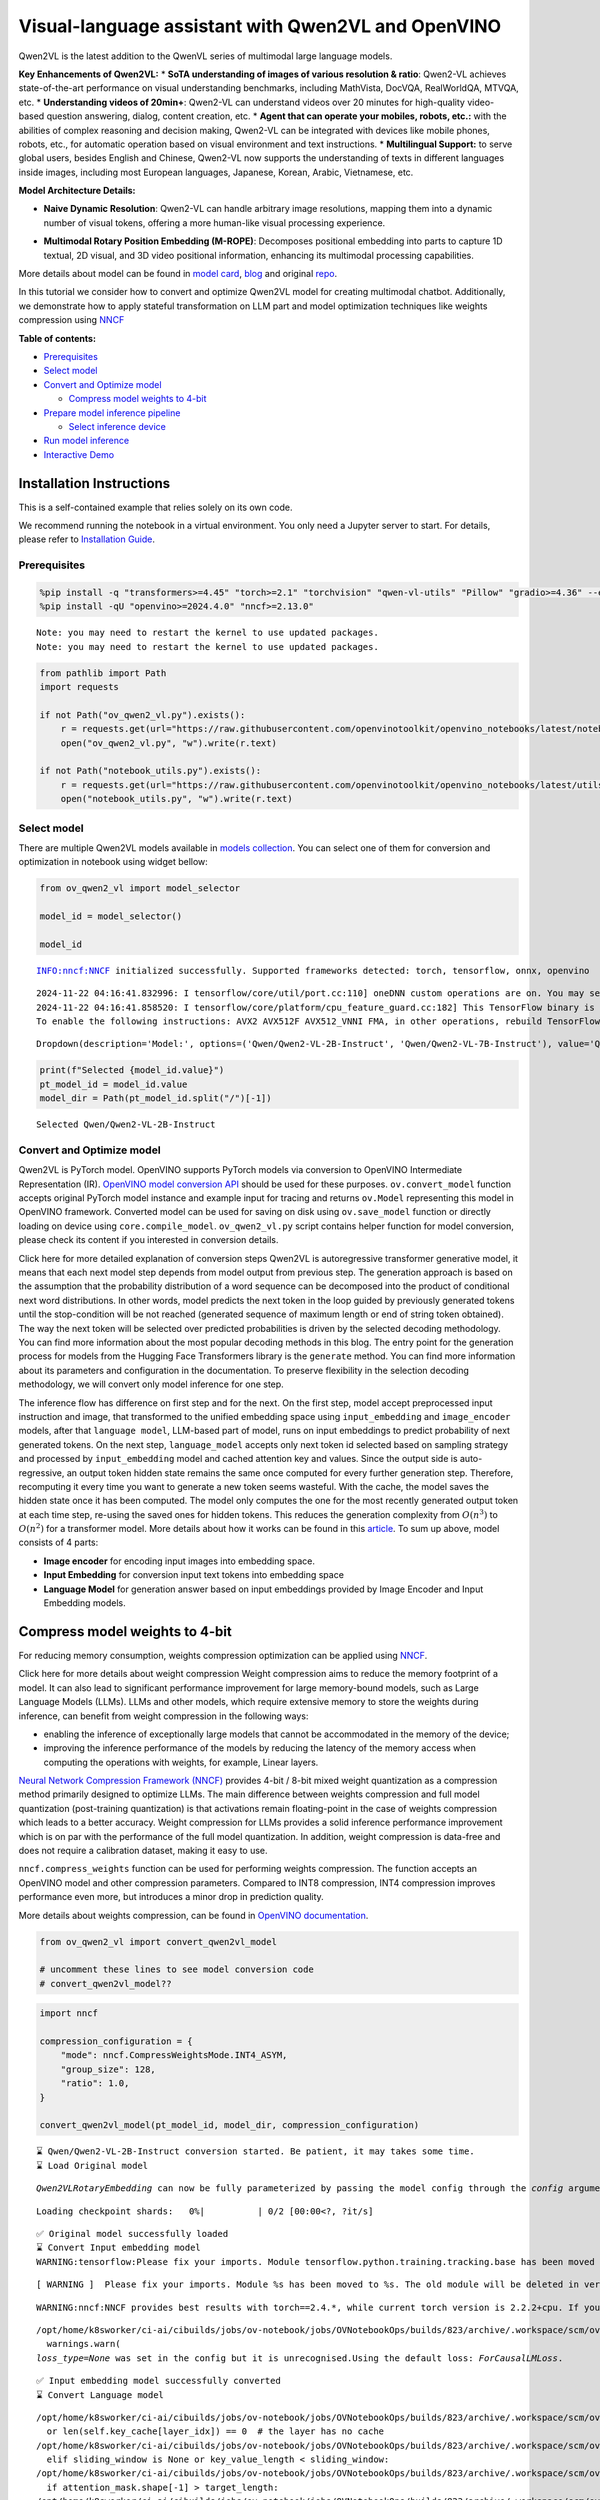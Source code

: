 Visual-language assistant with Qwen2VL and OpenVINO
===================================================

Qwen2VL is the latest addition to the QwenVL series of multimodal large
language models.

**Key Enhancements of Qwen2VL:** \* **SoTA understanding of images of
various resolution & ratio**: Qwen2-VL achieves state-of-the-art
performance on visual understanding benchmarks, including MathVista,
DocVQA, RealWorldQA, MTVQA, etc. \* **Understanding videos of 20min+**:
Qwen2-VL can understand videos over 20 minutes for high-quality
video-based question answering, dialog, content creation, etc. \*
**Agent that can operate your mobiles, robots, etc.:** with the
abilities of complex reasoning and decision making, Qwen2-VL can be
integrated with devices like mobile phones, robots, etc., for automatic
operation based on visual environment and text instructions. \*
**Multilingual Support:** to serve global users, besides English and
Chinese, Qwen2-VL now supports the understanding of texts in different
languages inside images, including most European languages, Japanese,
Korean, Arabic, Vietnamese, etc.

**Model Architecture Details:**

-  **Naive Dynamic Resolution**: Qwen2-VL can handle arbitrary image
   resolutions, mapping them into a dynamic number of visual tokens,
   offering a more human-like visual processing experience.

.. raw:: html

   <p align="center">

.. raw:: html

   <p>

-  **Multimodal Rotary Position Embedding (M-ROPE)**: Decomposes
   positional embedding into parts to capture 1D textual, 2D visual, and
   3D video positional information, enhancing its multimodal processing
   capabilities.

.. raw:: html

   <p align="center">

.. raw:: html

   <p>

More details about model can be found in `model
card <https://huggingface.co/Qwen/Qwen2-VL-7B-Instruct>`__,
`blog <https://qwenlm.github.io/blog/qwen2-vl/>`__ and original
`repo <https://github.com/QwenLM/Qwen2-VL>`__.

In this tutorial we consider how to convert and optimize Qwen2VL model
for creating multimodal chatbot. Additionally, we demonstrate how to
apply stateful transformation on LLM part and model optimization
techniques like weights compression using
`NNCF <https://github.com/openvinotoolkit/nncf>`__


**Table of contents:**

-  `Prerequisites <#prerequisites>`__
-  `Select model <#select-model>`__
-  `Convert and Optimize model <#convert-and-optimize-model>`__

   -  `Compress model weights to
      4-bit <#compress-model-weights-to-4-bit>`__

-  `Prepare model inference
   pipeline <#prepare-model-inference-pipeline>`__

   -  `Select inference device <#select-inference-device>`__

-  `Run model inference <#run-model-inference>`__
-  `Interactive Demo <#interactive-demo>`__

Installation Instructions
~~~~~~~~~~~~~~~~~~~~~~~~~

This is a self-contained example that relies solely on its own code.

We recommend running the notebook in a virtual environment. You only
need a Jupyter server to start. For details, please refer to
`Installation
Guide <https://github.com/openvinotoolkit/openvino_notebooks/blob/latest/README.md#-installation-guide>`__.

Prerequisites
-------------



.. code:: ipython3

    %pip install -q "transformers>=4.45" "torch>=2.1" "torchvision" "qwen-vl-utils" "Pillow" "gradio>=4.36" --extra-index-url https://download.pytorch.org/whl/cpu
    %pip install -qU "openvino>=2024.4.0" "nncf>=2.13.0"


.. parsed-literal::

    Note: you may need to restart the kernel to use updated packages.
    Note: you may need to restart the kernel to use updated packages.


.. code:: ipython3

    from pathlib import Path
    import requests

    if not Path("ov_qwen2_vl.py").exists():
        r = requests.get(url="https://raw.githubusercontent.com/openvinotoolkit/openvino_notebooks/latest/notebooks/qwen2-vl/ov_qwen2_vl.py")
        open("ov_qwen2_vl.py", "w").write(r.text)

    if not Path("notebook_utils.py").exists():
        r = requests.get(url="https://raw.githubusercontent.com/openvinotoolkit/openvino_notebooks/latest/utils/notebook_utils.py")
        open("notebook_utils.py", "w").write(r.text)

Select model
------------



There are multiple Qwen2VL models available in `models
collection <https://huggingface.co/collections/OpenGVLab/internvl-20-667d3961ab5eb12c7ed1463e>`__.
You can select one of them for conversion and optimization in notebook
using widget bellow:

.. code:: ipython3

    from ov_qwen2_vl import model_selector

    model_id = model_selector()

    model_id


.. parsed-literal::

    INFO:nncf:NNCF initialized successfully. Supported frameworks detected: torch, tensorflow, onnx, openvino


.. parsed-literal::

    2024-11-22 04:16:41.832996: I tensorflow/core/util/port.cc:110] oneDNN custom operations are on. You may see slightly different numerical results due to floating-point round-off errors from different computation orders. To turn them off, set the environment variable `TF_ENABLE_ONEDNN_OPTS=0`.
    2024-11-22 04:16:41.858520: I tensorflow/core/platform/cpu_feature_guard.cc:182] This TensorFlow binary is optimized to use available CPU instructions in performance-critical operations.
    To enable the following instructions: AVX2 AVX512F AVX512_VNNI FMA, in other operations, rebuild TensorFlow with the appropriate compiler flags.




.. parsed-literal::

    Dropdown(description='Model:', options=('Qwen/Qwen2-VL-2B-Instruct', 'Qwen/Qwen2-VL-7B-Instruct'), value='Qwen…



.. code:: ipython3

    print(f"Selected {model_id.value}")
    pt_model_id = model_id.value
    model_dir = Path(pt_model_id.split("/")[-1])


.. parsed-literal::

    Selected Qwen/Qwen2-VL-2B-Instruct


Convert and Optimize model
--------------------------



Qwen2VL is PyTorch model. OpenVINO supports PyTorch models via
conversion to OpenVINO Intermediate Representation (IR). `OpenVINO model
conversion
API <https://docs.openvino.ai/2024/openvino-workflow/model-preparation.html#convert-a-model-with-python-convert-model>`__
should be used for these purposes. ``ov.convert_model`` function accepts
original PyTorch model instance and example input for tracing and
returns ``ov.Model`` representing this model in OpenVINO framework.
Converted model can be used for saving on disk using ``ov.save_model``
function or directly loading on device using ``core.compile_model``.
``ov_qwen2_vl.py`` script contains helper function for model conversion,
please check its content if you interested in conversion details.

.. raw:: html

   <details>

Click here for more detailed explanation of conversion steps Qwen2VL is
autoregressive transformer generative model, it means that each next
model step depends from model output from previous step. The generation
approach is based on the assumption that the probability distribution of
a word sequence can be decomposed into the product of conditional next
word distributions. In other words, model predicts the next token in the
loop guided by previously generated tokens until the stop-condition will
be not reached (generated sequence of maximum length or end of string
token obtained). The way the next token will be selected over predicted
probabilities is driven by the selected decoding methodology. You can
find more information about the most popular decoding methods in this
blog. The entry point for the generation process for models from the
Hugging Face Transformers library is the ``generate`` method. You can
find more information about its parameters and configuration in the
documentation. To preserve flexibility in the selection decoding
methodology, we will convert only model inference for one step.

The inference flow has difference on first step and for the next. On the
first step, model accept preprocessed input instruction and image, that
transformed to the unified embedding space using ``input_embedding`` and
``image_encoder`` models, after that ``language model``, LLM-based part
of model, runs on input embeddings to predict probability of next
generated tokens. On the next step, ``language_model`` accepts only next
token id selected based on sampling strategy and processed by
``input_embedding`` model and cached attention key and values. Since the
output side is auto-regressive, an output token hidden state remains the
same once computed for every further generation step. Therefore,
recomputing it every time you want to generate a new token seems
wasteful. With the cache, the model saves the hidden state once it has
been computed. The model only computes the one for the most recently
generated output token at each time step, re-using the saved ones for
hidden tokens. This reduces the generation complexity from
:math:`O(n^3)` to :math:`O(n^2)` for a transformer model. More details
about how it works can be found in this
`article <https://scale.com/blog/pytorch-improvements#Text%20Translation>`__.
To sum up above, model consists of 4 parts:

-  **Image encoder** for encoding input images into embedding space.
-  **Input Embedding** for conversion input text tokens into embedding
   space
-  **Language Model** for generation answer based on input embeddings
   provided by Image Encoder and Input Embedding models.

.. raw:: html

   </details>

Compress model weights to 4-bit
~~~~~~~~~~~~~~~~~~~~~~~~~~~~~~~

For reducing memory
consumption, weights compression optimization can be applied using
`NNCF <https://github.com/openvinotoolkit/nncf>`__.

.. raw:: html

   <details>

Click here for more details about weight compression Weight compression
aims to reduce the memory footprint of a model. It can also lead to
significant performance improvement for large memory-bound models, such
as Large Language Models (LLMs). LLMs and other models, which require
extensive memory to store the weights during inference, can benefit from
weight compression in the following ways:

-  enabling the inference of exceptionally large models that cannot be
   accommodated in the memory of the device;

-  improving the inference performance of the models by reducing the
   latency of the memory access when computing the operations with
   weights, for example, Linear layers.

`Neural Network Compression Framework
(NNCF) <https://github.com/openvinotoolkit/nncf>`__ provides 4-bit /
8-bit mixed weight quantization as a compression method primarily
designed to optimize LLMs. The main difference between weights
compression and full model quantization (post-training quantization) is
that activations remain floating-point in the case of weights
compression which leads to a better accuracy. Weight compression for
LLMs provides a solid inference performance improvement which is on par
with the performance of the full model quantization. In addition, weight
compression is data-free and does not require a calibration dataset,
making it easy to use.

``nncf.compress_weights`` function can be used for performing weights
compression. The function accepts an OpenVINO model and other
compression parameters. Compared to INT8 compression, INT4 compression
improves performance even more, but introduces a minor drop in
prediction quality.

More details about weights compression, can be found in `OpenVINO
documentation <https://docs.openvino.ai/2024/openvino-workflow/model-optimization-guide/weight-compression.html>`__.

.. raw:: html

   </details>

.. code:: ipython3

    from ov_qwen2_vl import convert_qwen2vl_model

    # uncomment these lines to see model conversion code
    # convert_qwen2vl_model??

.. code:: ipython3

    import nncf

    compression_configuration = {
        "mode": nncf.CompressWeightsMode.INT4_ASYM,
        "group_size": 128,
        "ratio": 1.0,
    }

    convert_qwen2vl_model(pt_model_id, model_dir, compression_configuration)


.. parsed-literal::

    ⌛ Qwen/Qwen2-VL-2B-Instruct conversion started. Be patient, it may takes some time.
    ⌛ Load Original model


.. parsed-literal::

    `Qwen2VLRotaryEmbedding` can now be fully parameterized by passing the model config through the `config` argument. All other arguments will be removed in v4.46



.. parsed-literal::

    Loading checkpoint shards:   0%|          | 0/2 [00:00<?, ?it/s]


.. parsed-literal::

    ✅ Original model successfully loaded
    ⌛ Convert Input embedding model
    WARNING:tensorflow:Please fix your imports. Module tensorflow.python.training.tracking.base has been moved to tensorflow.python.trackable.base. The old module will be deleted in version 2.11.


.. parsed-literal::

    [ WARNING ]  Please fix your imports. Module %s has been moved to %s. The old module will be deleted in version %s.


.. parsed-literal::

    WARNING:nncf:NNCF provides best results with torch==2.4.*, while current torch version is 2.2.2+cpu. If you encounter issues, consider switching to torch==2.4.*


.. parsed-literal::

    /opt/home/k8sworker/ci-ai/cibuilds/jobs/ov-notebook/jobs/OVNotebookOps/builds/823/archive/.workspace/scm/ov-notebook/.venv/lib/python3.8/site-packages/transformers/modeling_utils.py:5006: FutureWarning: `_is_quantized_training_enabled` is going to be deprecated in transformers 4.39.0. Please use `model.hf_quantizer.is_trainable` instead
      warnings.warn(
    `loss_type=None` was set in the config but it is unrecognised.Using the default loss: `ForCausalLMLoss`.


.. parsed-literal::

    ✅ Input embedding model successfully converted
    ⌛ Convert Language model


.. parsed-literal::

    /opt/home/k8sworker/ci-ai/cibuilds/jobs/ov-notebook/jobs/OVNotebookOps/builds/823/archive/.workspace/scm/ov-notebook/.venv/lib/python3.8/site-packages/transformers/cache_utils.py:458: TracerWarning: Using len to get tensor shape might cause the trace to be incorrect. Recommended usage would be tensor.shape[0]. Passing a tensor of different shape might lead to errors or silently give incorrect results.
      or len(self.key_cache[layer_idx]) == 0  # the layer has no cache
    /opt/home/k8sworker/ci-ai/cibuilds/jobs/ov-notebook/jobs/OVNotebookOps/builds/823/archive/.workspace/scm/ov-notebook/.venv/lib/python3.8/site-packages/transformers/modeling_attn_mask_utils.py:281: TracerWarning: Converting a tensor to a Python boolean might cause the trace to be incorrect. We can't record the data flow of Python values, so this value will be treated as a constant in the future. This means that the trace might not generalize to other inputs!
      elif sliding_window is None or key_value_length < sliding_window:
    /opt/home/k8sworker/ci-ai/cibuilds/jobs/ov-notebook/jobs/OVNotebookOps/builds/823/archive/.workspace/scm/ov-notebook/.venv/lib/python3.8/site-packages/transformers/models/qwen2_vl/modeling_qwen2_vl.py:1329: TracerWarning: Converting a tensor to a Python boolean might cause the trace to be incorrect. We can't record the data flow of Python values, so this value will be treated as a constant in the future. This means that the trace might not generalize to other inputs!
      if attention_mask.shape[-1] > target_length:
    /opt/home/k8sworker/ci-ai/cibuilds/jobs/ov-notebook/jobs/OVNotebookOps/builds/823/archive/.workspace/scm/ov-notebook/.venv/lib/python3.8/site-packages/transformers/cache_utils.py:443: TracerWarning: Using len to get tensor shape might cause the trace to be incorrect. Recommended usage would be tensor.shape[0]. Passing a tensor of different shape might lead to errors or silently give incorrect results.
      elif len(self.key_cache[layer_idx]) == 0:  # fills previously skipped layers; checking for tensor causes errors


.. parsed-literal::

    ✅ Language model successfully converted
    ⌛ Weights compression with int4_asym mode started
    INFO:nncf:Statistics of the bitwidth distribution:
    ┍━━━━━━━━━━━━━━━━┯━━━━━━━━━━━━━━━━━━━━━━━━━━━━━┯━━━━━━━━━━━━━━━━━━━━━━━━━━━━━━━━━━━━━━━━┑
    │   Num bits (N) │ % all parameters (layers)   │ % ratio-defining parameters (layers)   │
    ┝━━━━━━━━━━━━━━━━┿━━━━━━━━━━━━━━━━━━━━━━━━━━━━━┿━━━━━━━━━━━━━━━━━━━━━━━━━━━━━━━━━━━━━━━━┥
    │              8 │ 15% (1 / 197)               │ 0% (0 / 196)                           │
    ├────────────────┼─────────────────────────────┼────────────────────────────────────────┤
    │              4 │ 85% (196 / 197)             │ 100% (196 / 196)                       │
    ┕━━━━━━━━━━━━━━━━┷━━━━━━━━━━━━━━━━━━━━━━━━━━━━━┷━━━━━━━━━━━━━━━━━━━━━━━━━━━━━━━━━━━━━━━━┙



.. parsed-literal::

    Output()









.. parsed-literal::

    ✅ Weights compression finished
    ⌛ Convert Image embedding model
    ⌛ Weights compression with int4_asym mode started
    INFO:nncf:Statistics of the bitwidth distribution:
    ┍━━━━━━━━━━━━━━━━┯━━━━━━━━━━━━━━━━━━━━━━━━━━━━━┯━━━━━━━━━━━━━━━━━━━━━━━━━━━━━━━━━━━━━━━━┑
    │   Num bits (N) │ % all parameters (layers)   │ % ratio-defining parameters (layers)   │
    ┝━━━━━━━━━━━━━━━━┿━━━━━━━━━━━━━━━━━━━━━━━━━━━━━┿━━━━━━━━━━━━━━━━━━━━━━━━━━━━━━━━━━━━━━━━┥
    │              8 │ 1% (1 / 130)                │ 0% (0 / 129)                           │
    ├────────────────┼─────────────────────────────┼────────────────────────────────────────┤
    │              4 │ 99% (129 / 130)             │ 100% (129 / 129)                       │
    ┕━━━━━━━━━━━━━━━━┷━━━━━━━━━━━━━━━━━━━━━━━━━━━━━┷━━━━━━━━━━━━━━━━━━━━━━━━━━━━━━━━━━━━━━━━┙



.. parsed-literal::

    Output()









.. parsed-literal::

    ✅ Weights compression finished
    ✅ Image embedding model successfully converted
    ✅ Qwen/Qwen2-VL-2B-Instruct model conversion finished. You can find results in Qwen2-VL-2B-Instruct


Prepare model inference pipeline
--------------------------------



As discussed, the model comprises Image Encoder and LLM (with separated
text embedding part) that generates answer. In ``ov_qwen2_vl.py`` we
defined inference class ``OVQwen2VLModel`` that will represent
generation cycle, It is based on `HuggingFace Transformers
GenerationMixin <https://huggingface.co/docs/transformers/main_classes/text_generation>`__
and looks similar to `Optimum
Intel <https://huggingface.co/docs/optimum/intel/index>`__
``OVModelForCausalLM`` that is used for LLM inference.

.. code:: ipython3

    from ov_qwen2_vl import OVQwen2VLModel

    # Uncomment below lines to see the model inference class code
    # OVQwen2VLModel??

Select inference device
~~~~~~~~~~~~~~~~~~~~~~~



.. code:: ipython3

    from notebook_utils import device_widget

    device = device_widget(default="AUTO", exclude=["NPU"])

    device




.. parsed-literal::

    Dropdown(description='Device:', index=1, options=('CPU', 'AUTO'), value='AUTO')



.. code:: ipython3

    model = OVQwen2VLModel(model_dir, device.value)

Run model inference
-------------------



.. code:: ipython3

    from PIL import Image
    from transformers import AutoProcessor, AutoTokenizer
    from qwen_vl_utils import process_vision_info
    from transformers import TextStreamer


    min_pixels = 256 * 28 * 28
    max_pixels = 1280 * 28 * 28
    processor = AutoProcessor.from_pretrained(model_dir, min_pixels=min_pixels, max_pixels=max_pixels)

    if processor.chat_template is None:
        tok = AutoTokenizer.from_pretrained(model_dir)
        processor.chat_template = tok.chat_template

    example_image_url = "https://qianwen-res.oss-cn-beijing.aliyuncs.com/Qwen-VL/assets/demo.jpeg"
    example_image_path = Path("demo.jpeg")

    if not example_image_path.exists():
        Image.open(requests.get(example_image_url, stream=True).raw).save(example_image_path)

    image = Image.open(example_image_path)
    question = "Describe this image."

    messages = [
        {
            "role": "user",
            "content": [
                {
                    "type": "image",
                    "image": f"file://{example_image_path}",
                },
                {"type": "text", "text": question},
            ],
        }
    ]

    # Preparation for inference
    text = processor.apply_chat_template(messages, tokenize=False, add_generation_prompt=True)
    image_inputs, video_inputs = process_vision_info(messages)
    inputs = processor(
        text=[text],
        images=image_inputs,
        videos=video_inputs,
        padding=True,
        return_tensors="pt",
    )

    display(image)
    print("Question:")
    print(question)
    print("Answer:")

    generated_ids = model.generate(**inputs, max_new_tokens=100, streamer=TextStreamer(processor.tokenizer, skip_prompt=True, skip_special_tokens=True))



.. image:: qwen2-vl-with-output_files/qwen2-vl-with-output_16_0.png


.. parsed-literal::

    Question:
    Describe this image.
    Answer:


.. parsed-literal::

    Setting `pad_token_id` to `eos_token_id`:None for open-end generation.


.. parsed-literal::

    The image depicts a serene beach scene with a woman and a dog. The woman is sitting on the sand, smiling and reaching out her hand towards the dog, which is sitting on the sand next to her. The dog is wearing a colorful harness and appears to be wagging its tail in excitement. The background features the ocean with gentle waves, and the sky is clear with a soft, warm light, suggesting either sunrise or sunset. The overall atmosphere is peaceful and joyful.


.. code:: ipython3

    if not Path("gradio_helper.py").exists():
        r = requests.get(url="https://raw.githubusercontent.com/openvinotoolkit/openvino_notebooks/latest/notebooks/qwen2-vl/gradio_helper.py")
        open("gradio_helper.py", "w").write(r.text)

Interactive Demo
----------------



Now, you can try to chat with model. Upload image or video using
``Upload`` button, provide your text message into ``Input`` field and
click ``Submit`` to start communication.

.. code:: ipython3

    from gradio_helper import make_demo


    demo = make_demo(model, processor)

    try:
        demo.launch(debug=False)
    except Exception:
        demo.launch(debug=False, share=True)
    # if you are launching remotely, specify server_name and server_port
    # demo.launch(server_name='your server name', server_port='server port in int')
    # Read more in the docs: https://gradio.app/docs/


.. parsed-literal::

    Running on local URL:  http://127.0.0.1:7860

    Thanks for being a Gradio user! If you have questions or feedback, please join our Discord server and chat with us: https://discord.gg/feTf9x3ZSB

    To create a public link, set `share=True` in `launch()`.







